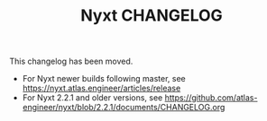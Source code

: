 #+TITLE: Nyxt CHANGELOG

This changelog has been moved.

- For Nyxt newer builds following master, see https://nyxt.atlas.engineer/articles/release
- For Nyxt 2.2.1 and older versions, see https://github.com/atlas-engineer/nyxt/blob/2.2.1/documents/CHANGELOG.org
